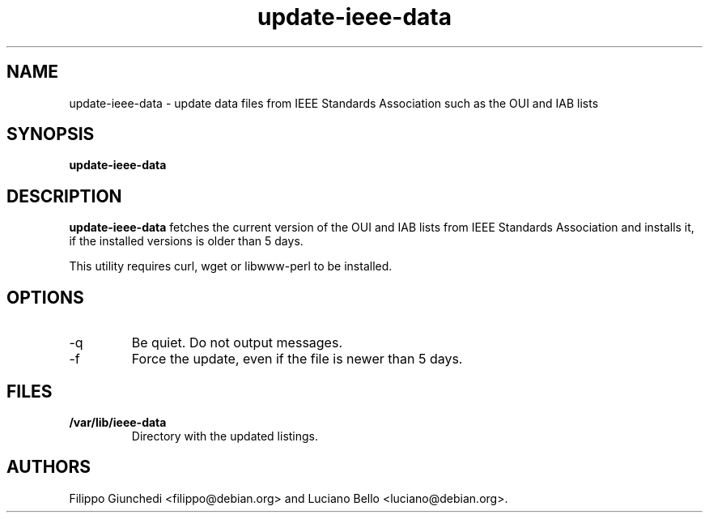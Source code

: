 .TH update-ieee-data 8 "13 June 2014" "ieee-data"
.IX update-ieee-data

.SH NAME
update-ieee-data \- update data files from IEEE Standards Association such as the OUI and IAB lists

.SH SYNOPSIS
.B update-ieee-data

.SH DESCRIPTION
.B update-ieee-data
fetches the current version of the OUI and IAB lists from IEEE Standards Association
and installs it, if the installed versions is older than 5 days.

This utility requires curl, wget or libwww-perl to be installed.

.SH OPTIONS
.IP -q
Be quiet. Do not output messages.
.IP -f
Force the update, even if the file is newer than 5 days.

.SH FILES
.TP
.B /var/lib/ieee-data
Directory with the updated listings. 

.SH AUTHORS
Filippo Giunchedi <filippo@debian.org> and Luciano Bello <luciano@debian.org>.
